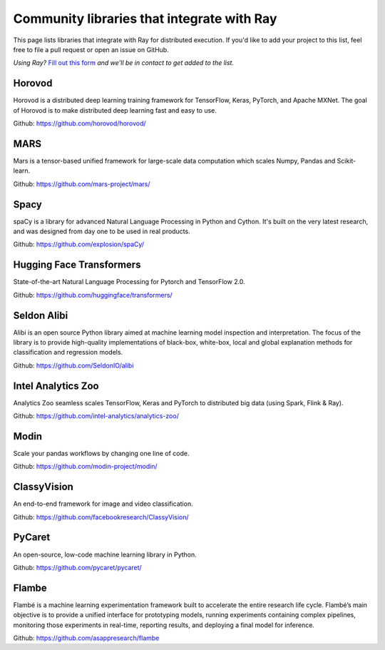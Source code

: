 .. _ray-oss-list:

Community libraries that integrate with Ray
====================================

This page lists libraries that integrate with Ray for distributed execution. If you'd like to add your project to this list, feel free to file a pull request or open an issue on GitHub.

*Using Ray?* `Fill out this form <https://forms.gle/ps4S1C955kjotxd57>`__ *and we'll be in contact to get added to the list.*

Horovod
-------

Horovod is a distributed deep learning training framework for TensorFlow, Keras, PyTorch, and Apache MXNet. The goal of Horovod is to make distributed deep learning fast and easy to use.

Github: `https://github.com/horovod/horovod/ <https://github.com/horovod/horovod/>`_

MARS
----

Mars is a tensor-based unified framework for large-scale data computation which scales Numpy, Pandas and Scikit-learn.

Github: `https://github.com/mars-project/mars/ <https://github.com/mars-project/mars/>`_

Spacy
-----
spaCy is a library for advanced Natural Language Processing in Python and Cython. It's built on the very latest research, and was designed from day one to be used in real products.

Github: `https://github.com/explosion/spaCy/ <https://github.com/explosion/spaCy/>`_

Hugging Face Transformers
-------------------------

State-of-the-art Natural Language Processing for Pytorch and TensorFlow 2.0.

Github: `https://github.com/huggingface/transformers/ <https://github.com/huggingface/transformers/>`_

Seldon Alibi
------------

Alibi is an open source Python library aimed at machine learning model inspection and interpretation. The focus of the library is to provide high-quality implementations of black-box, white-box, local and global explanation methods for classification and regression models.

Github: `https://github.com/SeldonIO/alibi <https://github.com/SeldonIO/alibi>`_


Intel Analytics Zoo
-------------------

Analytics Zoo seamless scales TensorFlow, Keras and PyTorch to distributed big data (using Spark, Flink & Ray).

Github: `https://github.com/intel-analytics/analytics-zoo/ <https://github.com/intel-analytics/analytics-zoo/>`_


Modin
-----

Scale your pandas workflows by changing one line of code.

Github: `https://github.com/modin-project/modin/ <https://github.com/modin-project/modin/>`_


ClassyVision
------------

An end-to-end framework for image and video classification.

Github: `https://github.com/facebookresearch/ClassyVision/ <https://github.com/facebookresearch/ClassyVision/>`_

PyCaret
-------

An open-source, low-code machine learning library in Python.

Github: `https://github.com/pycaret/pycaret/ <https://github.com/pycaret/pycaret/>`_

Flambe
------

Flambé is a machine learning experimentation framework built to accelerate the entire research life cycle. Flambé’s main objective is to provide a unified interface for prototyping models, running experiments containing complex pipelines, monitoring those experiments in real-time, reporting results, and deploying a final model for inference.

Github: `https://github.com/asappresearch/flambe <https://github.com/asappresearch/flambe>`_

